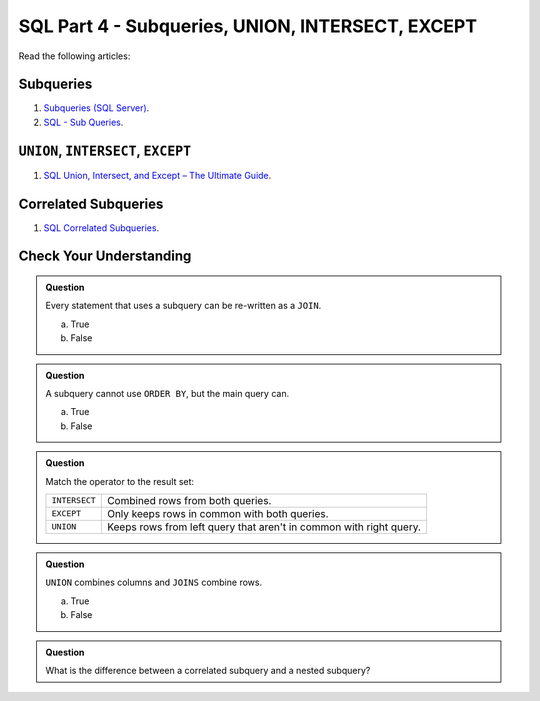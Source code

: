 SQL Part 4 - Subqueries, UNION, INTERSECT, EXCEPT
=================================================

Read the following articles:

Subqueries
----------

#. `Subqueries (SQL Server) <https://docs.microsoft.com/en-us/sql/relational-databases/performance/subqueries?view=sql-server-ver15>`__.
#. `SQL - Sub Queries <https://www.tutorialspoint.com/sql/sql-sub-queries.htm>`__.

``UNION``, ``INTERSECT``, ``EXCEPT``
------------------------------------

#. `SQL Union, Intersect, and Except – The Ultimate Guide <https://www.essentialsql.com/sql-union-intersect-except>`__.

Correlated Subqueries
---------------------

#. `SQL Correlated Subqueries <https://www.geeksforgeeks.org/sql-correlated-subqueries>`__.


Check Your Understanding
------------------------

.. admonition:: Question

   Every statement that uses a subquery can be re-written as a ``JOIN``. 

   a. True
   b. False

.. admonition:: Question

   A subquery cannot use ``ORDER BY``, but the main query can.

   a. True
   b. False

.. admonition:: Question

   Match the operator to the result set:

   .. list-table::
      :align: left
  
      * - ``INTERSECT``
        - Combined rows from both queries.
      * - ``EXCEPT``
        - Only keeps rows in common with both queries.
      * - ``UNION``
        - Keeps rows from left query that aren't in common with right query.

.. admonition:: Question

   ``UNION`` combines columns and ``JOINS`` combine rows.

   a. True
   b. False

.. admonition:: Question

   What is the difference between a correlated subquery and a nested subquery?
